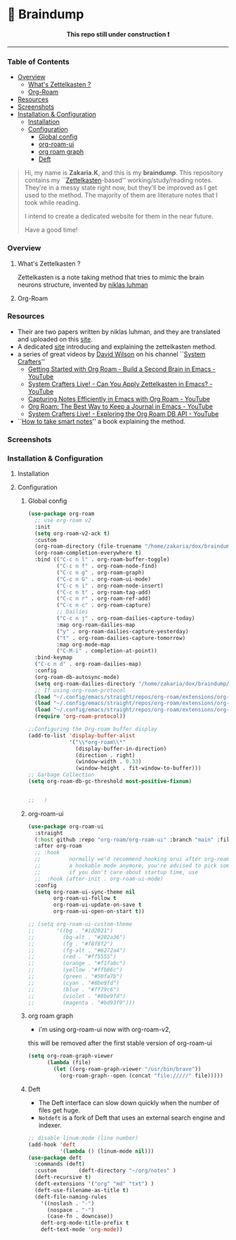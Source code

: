 * 🧠 Braindump
#+html: <p align="center"><b> This repo still under construction ❗ </b></p>
#+html: <p align="center">
#+html: <img src="./files/img/const.png" alt="contruction image" width="80" align="center">
#+html: </p>
#+html: <hr>

#+html: <p align="center">
#+html: <img src="./files/img/zkbd-logo.png" alt="ZK-braindump logo">
#+html: </p>
*** Table of Contents
:PROPERTIES:
:TOC:      :include all :ignore this
:END:
:CONTENTS:
- [[#Overview][Overview]]
  - [[#What is Zettelkasten ?][What's Zettelkasten ?]]
  - [[#Org-Roam][Org-Roam]]
- [[#Resources][Resources]]
- [[#Screenshots][Screenshots]]
- [[#Installation & Configuration][Installation & Configuration]]
  - [[#Installation][Installation]]
  - [[#Configuration][Configuration]]
    - [[#Global config][Global config]]
    - [[#org-roam-ui][org-roam-ui]]
    - [[#org roam graph][org roam graph]]
    - [[#Deft][Deft]]
:END:
#+begin_quote
Hi, my name is *Zakaria.K*, and this is my *braindump*.
This repository contains my ``[[file:org-files/20210106222617-zettelkasten.org][Zettelkasten]]-based'' working/study/reading notes.
They're in a messy state right now, but they'll be improved as I get used to the method.
The majority of them are literature notes that I took while reading.

I intend to create a dedicated website for them in the near future.

Have a good time!
#+end_quote

*** Overview
**** What's Zettelkasten ?
 Zettelkasten is a note taking method that tries to mimic the brain neurons structure, invented by [[file:org-files/20210106222747-niklas_luhman.org][niklas luhman]]
**** Org-Roam
*** Resources
- Their are two papers written by niklas luhman, and they are translated and uploaded on this [[https://luhmann.surge.sh/][site]].\\
- A dedicated [[https://zettelkasten.de/][site]] introducing and explaining the zettelkasten method.
- a series of great videos by [[https://github.com/daviwil][David Wilson]] on his channel ``[[https://www.youtube.com/c/SystemCrafters][System Crafters]]''
  - [[https://www.youtube.com/watch?v=AyhPmypHDEw][Getting Started with Org Roam - Build a Second Brain in Emacs - YouTube]]
  - [[https://www.youtube.com/watch?v=-TpWahIzueg][System Crafters Live! - Can You Apply Zettelkasten in Emacs? - YouTube]]
  - [[https://www.youtube.com/watch?v=YxgA5z2R08I][Capturing Notes Efficiently in Emacs with Org Roam - YouTube]]
  - [[https://www.youtube.com/watch?v=3-sLBaJAtew][Org Roam: The Best Way to Keep a Journal in Emacs - YouTube]] 
  - [[https://www.youtube.com/watch?v=fWmZoaTvA8k][System Crafters Live! - Exploring the Org Roam DB API - YouTube]]
- ``[[https://www.amazon.com/-/es/S%C3%B6nke-Ahrens-ebook/dp/B06WVYW33Y/ref=sr_1_1?__mk_es_US=%C3%85M%C3%85%C5%BD%C3%95%C3%91&dchild=1&keywords=how+to+take+better+notes&qid=1631800481&sr=8-1][How to take smart notes]]'' a book explaining the method.
*** Screenshots
[[file:./files/img/org-roam-ui-01.png]]
[[file:./files/img/org-roam-ui-02.png]]
[[file:./files/img/org-roam-ui-03.png]]
[[file:./files/img/org-roam-ui-04.png]]
[[file:./files/img/org-roam-ui-05.png]]
[[file:./files/img/org-roam-ui-06.png]]

*** Installation & Configuration
**** Installation
**** Configuration
***** Global config 
  #+begin_src emacs-lisp
  (use-package org-roam
    ;; use org-roam v2
    :init
    (setq org-roam-v2-ack t)
    :custom
    (org-roam-directory (file-truename "/home/zakaria/dox/braindump/org-files"))
    (org-roam-completion-everywhere t)
    :bind (("C-c n l" . org-roam-buffer-toggle)
           ("C-c n f" . org-roam-node-find)
           ("C-c n g" . org-roam-graph)
           ("C-c n G" . org-roam-ui-mode)
           ("C-c n i" . org-roam-node-insert)
           ("C-c n t" . org-roam-tag-add)
           ("C-c n r" . org-roam-ref-add)
           ("C-c n c" . org-roam-capture)
           ;; Dailies
           ("C-c n j" . org-roam-dailies-capture-today)
           :map org-roam-dailies-map
           ("y" . org-roam-dailies-capture-yesterday)
           ("t" . org-roam-dailies-capture-tomorrow)
           :map org-mode-map
           ("C-M-i" . completion-at-point))
    :bind-keymap
    ("C-c n d" . org-roam-dailies-map)
    :config
    (org-roam-db-autosync-mode)
    (setq org-roam-dailies-directory "/home/zakaria/dox/braindump/org-files/daily")
    ;; If using org-roam-protocol
    (load "~/.config/emacs/straight/repos/org-roam/extensions/org-roam-dailies.el")
    (load "~/.config/emacs/straight/repos/org-roam/extensions/org-roam-graph.el") 
    (load "~/.config/emacs/straight/repos/org-roam/extensions/org-roam-protocol.el") 
    (require 'org-roam-protocol))
  
  ;;Configuring the Org-roam buffer display
  (add-to-list 'display-buffer-alist
               '("\\*org-roam\\*"
                 (display-buffer-in-direction)
                 (direction . right)
                 (window-width . 0.33)
                 (window-height . fit-window-to-buffer)))
  ;; Garbage Collection
  (setq org-roam-db-gc-threshold most-positive-fixnum)
  
  
  ;;   )
  #+end_src
***** org-roam-ui
  #+begin_src emacs-lisp
  (use-package org-roam-ui
    :straight
    (:host github :repo "org-roam/org-roam-ui" :branch "main" :files ("*.el" "out"))
    :after org-roam
    ;; :hook
    ;;         normally we'd recommend hooking orui after org-roam, but since org-roam does not have
    ;;         a hookable mode anymore, you're advised to pick something yourself
    ;;         if you don't care about startup time, use
    ;;  :hook (after-init . org-roam-ui-mode)
    :config
    (setq org-roam-ui-sync-theme nil
          org-roam-ui-follow t
          org-roam-ui-update-on-save t
          org-roam-ui-open-on-start t))
  
  ;; (setq org-roam-ui-custom-theme
  ;;       '((bg . "#1d2021")
  ;;         (bg-alt . "#282a36")
  ;;         (fg . "#f8f8f2")
  ;;         (fg-alt . "#6272a4")
  ;;         (red . "#ff5555")
  ;;         (orange . "#f1fa8c")
  ;;         (yellow ."#ffb86c")
  ;;         (green . "#50fa7b")
  ;;         (cyan . "#8be9fd")
  ;;         (blue . "#ff79c6")
  ;;         (violet . "#8be9fd")
  ;;         (magenta . "#bd93f9")))
  #+end_src
***** org roam graph
  - i'm using org-roam-ui now with org-roam-v2,
  this will be removed after the first stable version of org-roam-ui
  #+begin_src emacs-lisp
  (setq org-roam-graph-viewer
        (lambda (file)
          (let ((org-roam-graph-viewer "/usr/bin/brave"))
            (org-roam-graph--open (concat "file://///" file)))))
  #+end_src
***** Deft
  - The Deft interface can slow down quickly when the number of files get huge.
  - ~Notdeft~ is a fork of Deft that uses an external search engine and indexer.
  #+begin_src emacs-lisp
  ;; disable linum-mode (line number)
  (add-hook 'deft
            '(lambda () (linum-mode nil)))
  (use-package deft
    :commands (deft)
    :custom       (deft-directory "~/org/notes" )
    (deft-recursive t)
    (deft-extensions '("org" "md" "txt") )
    (deft-use-filename-as-title t)
    (deft-file-naming-rules
      '((noslash . "-")
        (nospace . "-")
        (case-fn . downcase))
      deft-org-mode-title-prefix t
      deft-text-mode 'org-mode))
  
  
  #+end_src
#+end_src
#+HTML: </details>
